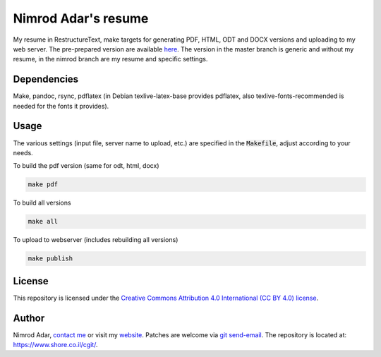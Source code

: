 Nimrod Adar's resume
====================

My resume in RestructureText, make targets for generating PDF, HTML, ODT and
DOCX versions and uploading to my web server. The pre-prepared version are
available `here <https://www.shore.co.il/blog/pages/about-me.html>`_. The
version in the master branch is generic and without my resume, in the nimrod
branch are my resume and specific settings.

Dependencies
------------

Make, pandoc, rsync, pdflatex (in Debian texlive-latex-base provides pdflatex,
also texlive-fonts-recommended is needed for the fonts it provides).

Usage
-----

The various settings (input file, server name to upload, etc.) are specified in
the :code:`Makefile`, adjust according to your needs.

To build the pdf version (same for odt, html, docx)

.. code:: shell

    make pdf

To build all versions

.. code:: shell

    make all

To upload to webserver (includes rebuilding all versions)

.. code:: shell

    make publish

License
-------

This repository is licensed under the `Creative Commons 
Attribution 4.0 International (CC BY 4.0) license
<http://creativecommons.org/licenses/by/4.0/>`_.

Author
------

Nimrod Adar, `contact me <nimrod@shore.co.il>`_ or visit my `website
<https://www.shore.co.il/>`_. Patches are welcome via `git send-email
<http://git-scm.com/book/en/v2/Git-Commands-Email>`_. The repository is located
at: https://www.shore.co.il/cgit/.
